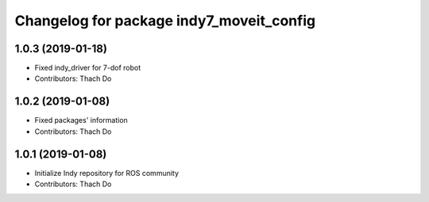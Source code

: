^^^^^^^^^^^^^^^^^^^^^^^^^^^^^^^^^^^^^^^^^
Changelog for package indy7_moveit_config
^^^^^^^^^^^^^^^^^^^^^^^^^^^^^^^^^^^^^^^^^

1.0.3 (2019-01-18)
------------------
* Fixed indy_driver for 7-dof robot
* Contributors: Thach Do

1.0.2 (2019-01-08)
------------------
* Fixed packages' information
* Contributors: Thach Do

1.0.1 (2019-01-08)
------------------
* Initialize Indy repository for ROS community
* Contributors: Thach Do
